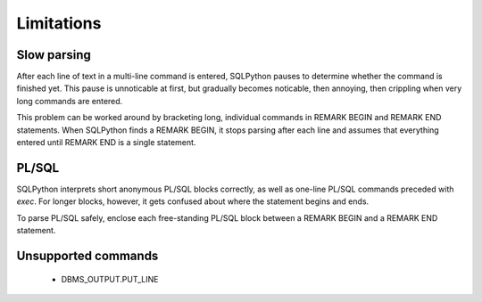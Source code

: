 ===========
Limitations
===========

Slow parsing
------------

After each line of text in a multi-line command is entered, SQLPython pauses to determine whether
the command is finished yet.  This pause is unnoticable at first, but gradually becomes noticable,
then annoying, then crippling when very long commands are entered.

This problem can be worked around by bracketing long, individual commands in REMARK BEGIN 
and REMARK END statements.  When SQLPython finds a REMARK BEGIN, it stops parsing after each
line and assumes that everything entered until REMARK END is a single statement.

PL/SQL
------

SQLPython interprets short anonymous PL/SQL blocks correctly, as well as one-line PL/SQL
commands preceded with `exec`.  For longer blocks, however, it gets confused about where
the statement begins and ends.

To parse PL/SQL safely, enclose each free-standing PL/SQL block between a REMARK BEGIN and a
REMARK END statement.

Unsupported commands
--------------------

  * DBMS_OUTPUT.PUT_LINE

